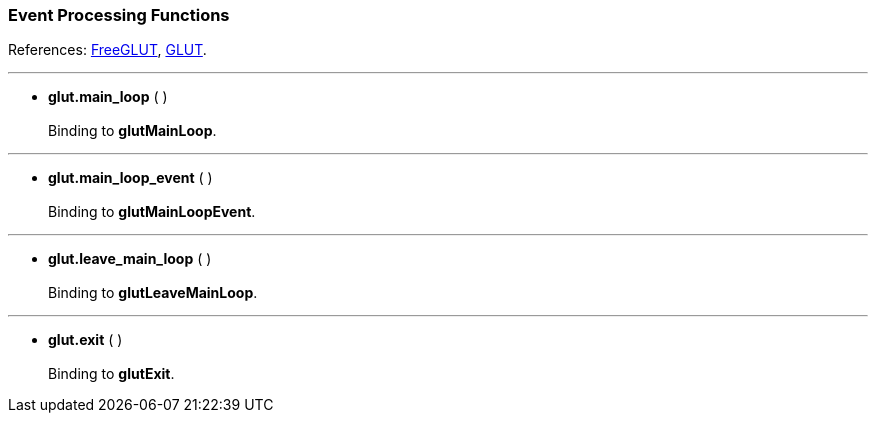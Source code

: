 
=== Event Processing Functions

References: 
http://freeglut.sourceforge.net/docs/api.php#EventProcessing[FreeGLUT],
https://www.opengl.org/resources/libraries/glut/spec3/node13.html#SECTION00040000000000000000[GLUT].

'''
[[glut.main_loop]]
* *glut.main_loop* ( ) +
 +
Binding to *glutMainLoop*.

'''
[[glut.main_loop_event]]
* *glut.main_loop_event* ( ) +
 +
Binding to *glutMainLoopEvent*.


'''
[[glut.leave_main_loop]]
* *glut.leave_main_loop* ( ) +
 +
Binding to *glutLeaveMainLoop*.

'''
[[glut.exit]]
* *glut.exit* ( ) +
 +
Binding to *glutExit*.


<<<

